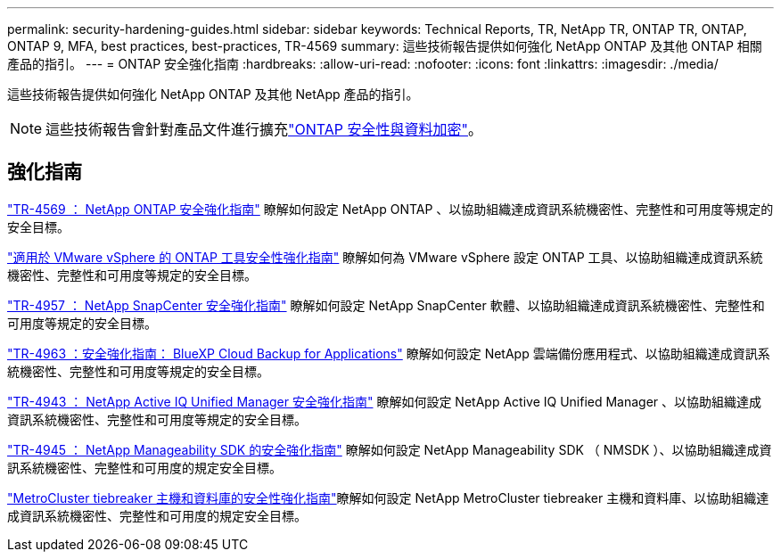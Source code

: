 ---
permalink: security-hardening-guides.html 
sidebar: sidebar 
keywords: Technical Reports, TR, NetApp TR, ONTAP TR, ONTAP, ONTAP 9, MFA, best practices, best-practices, TR-4569 
summary: 這些技術報告提供如何強化 NetApp ONTAP 及其他 ONTAP 相關產品的指引。 
---
= ONTAP 安全強化指南
:hardbreaks:
:allow-uri-read: 
:nofooter: 
:icons: font
:linkattrs: 
:imagesdir: ./media/


[role="lead"]
這些技術報告提供如何強化 NetApp ONTAP 及其他 NetApp 產品的指引。

[NOTE]
====
這些技術報告會針對產品文件進行擴充link:https://docs.netapp.com/us-en/ontap/security-encryption/index.html["ONTAP 安全性與資料加密"^]。

====


== 強化指南

link:./ontap-security-hardening/security-hardening-overview.html["TR-4569 ： NetApp ONTAP 安全強化指南"] 瞭解如何設定 NetApp ONTAP 、以協助組織達成資訊系統機密性、完整性和可用度等規定的安全目標。

link:https://docs.netapp.com/us-en/ontap-apps-dbs/vmware/vmware-otv-hardening-overview.html["適用於 VMware vSphere 的 ONTAP 工具安全性強化指南"^] 瞭解如何為 VMware vSphere 設定 ONTAP 工具、以協助組織達成資訊系統機密性、完整性和可用度等規定的安全目標。

link:https://www.netapp.com/pdf.html?item=/media/82393-tr-4957.pdf["TR-4957 ： NetApp SnapCenter 安全強化指南"^]
瞭解如何設定 NetApp SnapCenter 軟體、以協助組織達成資訊系統機密性、完整性和可用度等規定的安全目標。

link:https://www.netapp.com/pdf.html?item=/media/83591-tr-4963.pdf["TR-4963 ：安全強化指南： BlueXP Cloud Backup for Applications"^]
瞭解如何設定 NetApp 雲端備份應用程式、以協助組織達成資訊系統機密性、完整性和可用度等規定的安全目標。

link:https://netapp.com/pdf.html?item=/media/78654-tr-4943.pdf["TR-4943 ： NetApp Active IQ Unified Manager 安全強化指南"^]
瞭解如何設定 NetApp Active IQ Unified Manager 、以協助組織達成資訊系統機密性、完整性和可用度等規定的安全目標。

link:https://www.netapp.com/pdf.html?item=/media/78941-tr-4945.pdf["TR-4945 ： NetApp Manageability SDK 的安全強化指南"^]
瞭解如何設定 NetApp Manageability SDK （ NMSDK ）、以協助組織達成資訊系統機密性、完整性和可用度的規定安全目標。

link:https://docs.netapp.com/us-en/ontap-metrocluster/tiebreaker/install_security.html["MetroCluster tiebreaker 主機和資料庫的安全性強化指南"^]瞭解如何設定 NetApp MetroCluster tiebreaker 主機和資料庫、以協助組織達成資訊系統機密性、完整性和可用度的規定安全目標。
